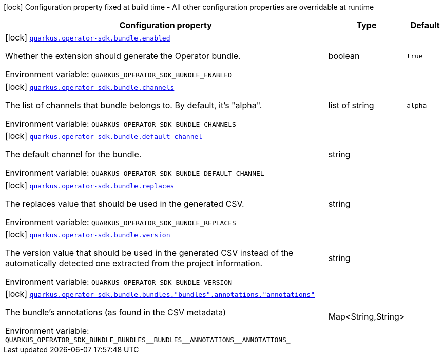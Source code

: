 [.configuration-legend]
icon:lock[title=Fixed at build time] Configuration property fixed at build time - All other configuration properties are overridable at runtime
[.configuration-reference.searchable, cols="80,.^10,.^10"]
|===

h|[.header-title]##Configuration property##
h|Type
h|Default

a|icon:lock[title=Fixed at build time] [[quarkus-operator-sdk-bundle-generator_quarkus-operator-sdk-bundle-enabled]] [.property-path]##link:#quarkus-operator-sdk-bundle-generator_quarkus-operator-sdk-bundle-enabled[`quarkus.operator-sdk.bundle.enabled`]##

[.description]
--
Whether the extension should generate the Operator bundle.


ifdef::add-copy-button-to-env-var[]
Environment variable: env_var_with_copy_button:+++QUARKUS_OPERATOR_SDK_BUNDLE_ENABLED+++[]
endif::add-copy-button-to-env-var[]
ifndef::add-copy-button-to-env-var[]
Environment variable: `+++QUARKUS_OPERATOR_SDK_BUNDLE_ENABLED+++`
endif::add-copy-button-to-env-var[]
--
|boolean
|`true`

a|icon:lock[title=Fixed at build time] [[quarkus-operator-sdk-bundle-generator_quarkus-operator-sdk-bundle-channels]] [.property-path]##link:#quarkus-operator-sdk-bundle-generator_quarkus-operator-sdk-bundle-channels[`quarkus.operator-sdk.bundle.channels`]##

[.description]
--
The list of channels that bundle belongs to. By default, it's "alpha".


ifdef::add-copy-button-to-env-var[]
Environment variable: env_var_with_copy_button:+++QUARKUS_OPERATOR_SDK_BUNDLE_CHANNELS+++[]
endif::add-copy-button-to-env-var[]
ifndef::add-copy-button-to-env-var[]
Environment variable: `+++QUARKUS_OPERATOR_SDK_BUNDLE_CHANNELS+++`
endif::add-copy-button-to-env-var[]
--
|list of string
|`alpha`

a|icon:lock[title=Fixed at build time] [[quarkus-operator-sdk-bundle-generator_quarkus-operator-sdk-bundle-default-channel]] [.property-path]##link:#quarkus-operator-sdk-bundle-generator_quarkus-operator-sdk-bundle-default-channel[`quarkus.operator-sdk.bundle.default-channel`]##

[.description]
--
The default channel for the bundle.


ifdef::add-copy-button-to-env-var[]
Environment variable: env_var_with_copy_button:+++QUARKUS_OPERATOR_SDK_BUNDLE_DEFAULT_CHANNEL+++[]
endif::add-copy-button-to-env-var[]
ifndef::add-copy-button-to-env-var[]
Environment variable: `+++QUARKUS_OPERATOR_SDK_BUNDLE_DEFAULT_CHANNEL+++`
endif::add-copy-button-to-env-var[]
--
|string
|

a|icon:lock[title=Fixed at build time] [[quarkus-operator-sdk-bundle-generator_quarkus-operator-sdk-bundle-replaces]] [.property-path]##link:#quarkus-operator-sdk-bundle-generator_quarkus-operator-sdk-bundle-replaces[`quarkus.operator-sdk.bundle.replaces`]##

[.description]
--
The replaces value that should be used in the generated CSV.


ifdef::add-copy-button-to-env-var[]
Environment variable: env_var_with_copy_button:+++QUARKUS_OPERATOR_SDK_BUNDLE_REPLACES+++[]
endif::add-copy-button-to-env-var[]
ifndef::add-copy-button-to-env-var[]
Environment variable: `+++QUARKUS_OPERATOR_SDK_BUNDLE_REPLACES+++`
endif::add-copy-button-to-env-var[]
--
|string
|

a|icon:lock[title=Fixed at build time] [[quarkus-operator-sdk-bundle-generator_quarkus-operator-sdk-bundle-version]] [.property-path]##link:#quarkus-operator-sdk-bundle-generator_quarkus-operator-sdk-bundle-version[`quarkus.operator-sdk.bundle.version`]##

[.description]
--
The version value that should be used in the generated CSV instead of the automatically detected one extracted from the project information.


ifdef::add-copy-button-to-env-var[]
Environment variable: env_var_with_copy_button:+++QUARKUS_OPERATOR_SDK_BUNDLE_VERSION+++[]
endif::add-copy-button-to-env-var[]
ifndef::add-copy-button-to-env-var[]
Environment variable: `+++QUARKUS_OPERATOR_SDK_BUNDLE_VERSION+++`
endif::add-copy-button-to-env-var[]
--
|string
|

a|icon:lock[title=Fixed at build time] [[quarkus-operator-sdk-bundle-generator_quarkus-operator-sdk-bundle-bundles-bundles-annotations-annotations]] [.property-path]##link:#quarkus-operator-sdk-bundle-generator_quarkus-operator-sdk-bundle-bundles-bundles-annotations-annotations[`quarkus.operator-sdk.bundle.bundles."bundles".annotations."annotations"`]##

[.description]
--
The bundle's annotations (as found in the CSV metadata)


ifdef::add-copy-button-to-env-var[]
Environment variable: env_var_with_copy_button:+++QUARKUS_OPERATOR_SDK_BUNDLE_BUNDLES__BUNDLES__ANNOTATIONS__ANNOTATIONS_+++[]
endif::add-copy-button-to-env-var[]
ifndef::add-copy-button-to-env-var[]
Environment variable: `+++QUARKUS_OPERATOR_SDK_BUNDLE_BUNDLES__BUNDLES__ANNOTATIONS__ANNOTATIONS_+++`
endif::add-copy-button-to-env-var[]
--
|Map<String,String>
|

|===

